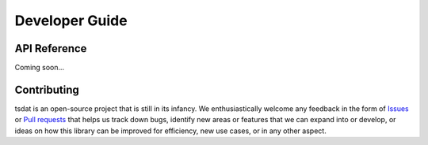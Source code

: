 .. developer_guide:

.. _Issues: https://github.com/tsdat/tsdat/issues
.. _Pull requests: https://github.com/tsdat/tsdat/pulls

Developer Guide
###############

API Reference
*************

Coming soon...

Contributing
************

tsdat is an open-source project that is still in its infancy. We 
enthusiastically welcome any feedback in the form of `Issues`_ or `Pull 
requests`_ that helps us track down bugs, identify new areas or features that 
we can expand into or develop, or ideas on how this library can be improved for
efficiency, new use cases, or in any other aspect.
